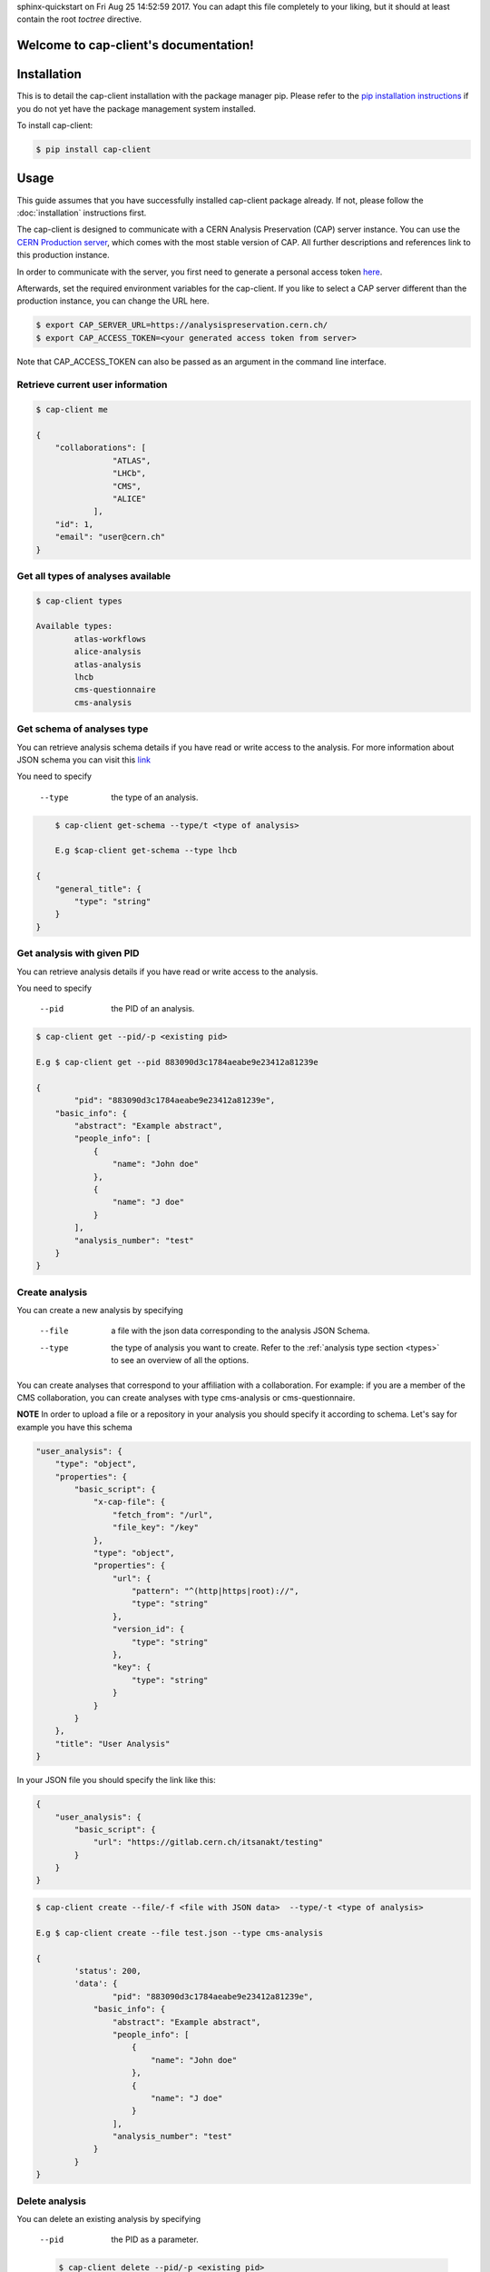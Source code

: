 .. cap-client documentation master file, created by
sphinx-quickstart on Fri Aug 25 14:52:59 2017.
You can adapt this file completely to your liking, but it should at least
contain the root `toctree` directive.

Welcome to cap-client's documentation!
======================================

Installation
======

This is to detail the cap-client installation with the package manager pip. Please refer to the `pip installation instructions <https://pip.pypa.io/en/stable/installing/>`_ if you do not yet have the package management system installed.

To install cap-client:

.. code-block:: console

	$ pip install cap-client


Usage
=====

This guide assumes that you have successfully installed cap-client package already. If not, please follow the  :doc:`installation` instructions first.

The cap-client is designed to communicate with a CERN Analysis Preservation (CAP) server instance. You can use the `CERN Production server <https://analysispreservation.cern.ch/>`_, which comes with the most stable version of CAP. All further descriptions and references link to this production instance. 

In order to communicate with the server, you first need to generate a personal access token `here <https://analysispreservation.cern.ch/profile/applications>`_.

Afterwards, set the required environment variables for the cap-client. If you like to select a CAP server different than the production instance, you can change the URL here.

.. code-block:: console

	$ export CAP_SERVER_URL=https://analysispreservation.cern.ch/
	$ export CAP_ACCESS_TOKEN=<your generated access token from server>

Note that CAP_ACCESS_TOKEN can also be passed as an argument in the command line interface.

.. _types:

Retrieve current user information
----------

.. code-block:: console

    $ cap-client me

    {
        "collaborations": [
                    "ATLAS",
                    "LHCb",
                    "CMS",
                    "ALICE"
                ],
        "id": 1,
        "email": "user@cern.ch"
    }


Get all types of analyses available
----------

.. code-block:: console

	$ cap-client types

	Available types:
		atlas-workflows
		alice-analysis
		atlas-analysis
		lhcb
		cms-questionnaire
		cms-analysis


Get schema of analyses type
----------

You can retrieve analysis schema details if you have read or write access to the analysis.
For more information about JSON schema you can visit this `link <http://json-schema.org/>`_

You need to specify

    --type  the type of an analysis.


.. code-block:: console

	$ cap-client get-schema --type/t <type of analysis>

	E.g $cap-client get-schema --type lhcb

    {
        "general_title": {
            "type": "string"
        }
    }


Get analysis with given PID
----------

You can retrieve analysis details if you have read or write access to the analysis.

You need to specify 
 
	--pid  the PID of an analysis.

.. code-block:: console

	$ cap-client get --pid/-p <existing pid>

	E.g $ cap-client get --pid 883090d3c1784aeabe9e23412a81239e

	{   
		"pid": "883090d3c1784aeabe9e23412a81239e",
	    "basic_info": {
	        "abstract": "Example abstract",
	        "people_info": [
	            {
	                "name": "John doe"
	            },
	            {
	                "name": "J doe"
	            }
	        ],
	        "analysis_number": "test"
	    }
	}


Create analysis
----------

You can create a new analysis by specifying

	--file  a file with the json data corresponding to the analysis JSON Schema.
	--type  the type of analysis you want to create. Refer to the :ref:`analysis type section <types>` to see an overview of all the options.

You can create analyses that correspond to your affiliation with a collaboration. For example: if you are a member of the CMS collaboration, you can create analyses with type cms-analysis or cms-questionnaire.

**NOTE** In order to upload a file or a repository in your analysis you should specify it according to schema. Let's say for example you have this schema

.. code-block:: console

    "user_analysis": {
        "type": "object",
        "properties": {
            "basic_script": {
                "x-cap-file": {
                    "fetch_from": "/url",
                    "file_key": "/key"
                },
                "type": "object",
                "properties": {
                    "url": {
                        "pattern": "^(http|https|root)://",
                        "type": "string"
                    },
                    "version_id": {
                        "type": "string"
                    },
                    "key": {
                        "type": "string"
                    }
                }
            }
        },
        "title": "User Analysis"
    }

In your JSON file you should specify the link like this:

.. code-block:: console

    {
        "user_analysis": {
            "basic_script": {
                "url": "https://gitlab.cern.ch/itsanakt/testing"
            }
        }
    }


.. code-block:: console

	$ cap-client create --file/-f <file with JSON data>  --type/-t <type of analysis> 

	E.g $ cap-client create --file test.json --type cms-analysis

	{
		'status': 200, 
		'data': {   
			"pid": "883090d3c1784aeabe9e23412a81239e",
		    "basic_info": {
		        "abstract": "Example abstract",
		        "people_info": [
		            {
		                "name": "John doe"
		            },
		            {
		                "name": "J doe"
		            }
		        ],
		        "analysis_number": "test"
		    }
		}
	}
		


Delete analysis
----------

You can delete an existing analysis by specifying

	--pid  the PID as a parameter.

	.. code-block:: console

		$ cap-client delete --pid/-p <existing pid>

		E.g $ cap-client delete --pid 4c734c3ae5b14a2195e3b17dc9ff63ae

		Server response:
			{
				'status': 204, 
			 	'data': None
			}



Publish analysis
----------------

By publishing your analysis, you are allowing your collaboration to access its resources on CAP (internal access only).
This is done by using the command `publish` and specifying

    --pid  the PID of the analysis you want to share.

.. code-block:: console

    $ cap-client publish --pid/-p <existing pid>

    E.g cap-client publish -p a85dc95be2a04d70973de8a39065fc8d

    {
        "updated": "2018-02-16T13:25:45.999349+00:00",
        "metadata": {
            "$schema": "https://ioanniss-mbp.dyndns.cern.ch:5000/schemas/deposits/records/lhcb-v0.0.1.json",
            "user_analysis": {
                "basic_script": {
                    "source": {
                        "preserved": true
                    }
                },
                "gitlab_link": {
                    "source": {
                        "preserved": true
                    }
                }
            },
            "general_title": "LHCb Analysis 16/02/2018, 14:21:00",
            "control_number": "2"
        },
        "pid": "a85dc95be2a04d70973de8a39065fc8d",
        "created": "2018-02-16T13:21:10.968585+00:00"
    }


Clone analysis
----------------

You can clone an existing analysis by specifying

    --pid  the PID of the analysis you want to share.

.. code-block:: console

    $ cap-client clone --pid/-p <existing pid>

    E.g cap-client clone -p 046ee5e83d084241a7b0767432e9682c

    {
        "updated": "2018-02-16T13:32:23.749106+00:00",
        "metadata": {
            "$schema": "https://ioanniss-mbp.dyndns.cern.ch:5000/schemas/deposits/records/atlas-analysis-v0.0.1.json",
            "general_title": "ATLAS Analysis 16/02/2018, 14:31:20",
            "basic_info": {
                "analysis_title": "testing",
                "glance_id": "123"
            }
        },
        "pid": "046ee5e83d084241a7b0767432e9682c",
        "created": "2018-02-16T13:32:23.691479+00:00"
    }






Metadata
========

Get Metadata
--------

You can get existing analysis metadata only if you have at least read access to it.

You need to specify

	--pid  the PID of an analysis.

.. code-block:: console

    $ cap-client metadata get <field> --pid/-p <existing pid>

    E.g $ cap-client metadata get basic_info.description --pid 4b2924db6c32467bb2de6221f4faf167

    "Very Interesting Description"


Edit Metadata
-------------

You can edit and change existing metadata details if you have at least read access to it.

You need to specify

    --pid  the PID of an analysis.


.. code-block:: console

    $ cap-client metadata set <field> <new value> --pid/p <existing pid>

    E.g $ cap-client metadata set basic_info.description "Very Interesting Description" --pid 4b2924db6c32467bb2de6221f4faf167

    {
        "$ana_type": "lhcb",
        "$schema": "https://macbook-trzcinska.cern.ch:5000/schemas/deposits/records/lhcb-v0.0.1.json",
            "basic_info": {
                "description": "Very Interesting Description"
            }
    }

    $ cap-client --verbose metadata append basic_info.my_array "New element" --pid 0af85220ef0c492889658539d8b3d4e2

    {
        "$ana_type": "lhcb",
        "$schema": "https://macbook-trzcinska.cern.ch:5000/schemas/deposits/records/lhcb-v0.0.1.json",
        "basic_info": {
            "my_array": [
                "New element"
            ],
            "description": "Very Interesting Description"
        }
    }


Remove Metadata
-------------

You can remove existing metadata details if you have at least read access to it.

You need to specify

    --pid  the PID of an analysis.

.. code-block:: console

    $ cap-client metadata remove <field> -p 0af85220ef0c492889658539d8b3d4e2

    E.g $ cap-client metadata remove basic_info.my_array.0 -p 0af85220ef0c492889658539d8b3d4e2
    {
        "$ana_type": "lhcb",
        "$schema": "https://macbook-trzcinska.cern.ch:5000/schemas/deposits/records/lhcb-v0.0.1.json",
        "basic_info": {
            "my_array": [],
            "description": "Very Interesting Description"
        }
    }


Permissions
===========


Get permissions
-----------

You can get existing analysis user permissions only if you have at least read access to it.

You need to specify

    --pid  the PID of an analysis.

.. code-block:: console

    $ cap-client permissions get --pid/p <existing pid>

    {
        "updated": "2018-02-12T15:57:31.824619+00:00",
        "metadata": {
            "deposit-admin": {
                "user": [],
                "roles": []
            },
            "deposit-update": {
                "user": [],
                "roles": []
            },
            "deposit-read": {
                "user": [
                    "alice@inveniosoftware.org"
                ],
                "roles": []
                }
            },
        "created": "2018-02-12T15:15:40.697516+00:00"
    }


Set permissions
-----------

You can set existing analysis user permissions only if you have at least read access to it.

You need to specify

    --rights  the permission rights. You can choose between read, update and admin.
    --user  the email of the user to grant permissions.
    --pid  the PID of an analysis you want to set permissions.

.. code-block:: console

    $ cap-client permissions add --rights/-r [read | update | admin] --user/-u <email> --pid/p <existing pid>

    E.g $ cap-client permissions add -r update -u alice@inveniosoftware.org -p 0af85220ef0c492889658539d8b3d4e2

    {
        "updated": "2018-02-12T15:57:31.824619+00:00",
        "metadata": {
            "deposit-admin": {
                "user": [],
                "roles": []
            },
            "deposit-update": {
                "user": [
                    "alice@inveniosoftware.org"
                ],
                "roles": []
            },
            "deposit-read": {
                "user": [
                    "alice@inveniosoftware.org"
                ],
                "roles": []
                }
            },
        "created": "2018-02-12T15:15:40.697516+00:00"
    }

Remove permissions
-----------

You can remove existing analysis user permissions only if you have at least read access to it.

You need to specify

    --rights  the permission rights. You can choose between read, update and admin.
    --user  the email of the user to grant permissions.
    --pid  the PID of an analysis you want to remove permissions.

.. code-block:: console

    $ cap-client permissions remove --rights/-r [read | update | admin] --user/-u <email> --pid/p <existing pid>

    E.g $ cap-client permissions remove -r update -u alice@inveniosoftware.org -p 0af85220ef0c492889658539d8b3d4e2

    {
        "updated": "2018-02-12T15:57:31.824619+00:00",
        "metadata": {
            "deposit-admin": {
                "user": [],
                "roles": []
            },
            "deposit-update": {
                "user": [],
                "roles": []
            },
            "deposit-read": {
                "user": [
                    "alice@inveniosoftware.org"
                ],
                "roles": []
                }
            },
        "created": "2018-02-12T15:15:40.697516+00:00"
    }


Files
===========

List files
----------

You can list all the files from an analysis only if you have at least read access to it.

You need to specify

    --pid  the PID of an analysis you want to list all the contained files.

.. code-block:: console

    $ cap-client files list --pid/-p <existing pid>

    $ cap-client files list -p 89b593c498874ec8bcafc88944c458a7

    [
        {
            "checksum": "md5:f0428126e7cf7b0d4af7091c68ae2a9f",
            "filename": "file.json",
            "filesize": 25,
            "id": "25852e50-be6d-47a5-897b-1f3df015fac7"
        },
        {
            "checksum": "md5:926fb9c44251d70614ee42d34c5365b6",
            "filename": "Receipt.pdf",
            "filesize": 160898,
            "id": "89743c9b-106d-4235-8e96-23a164c7b1f4"
        }
    ]



Upload file
-----------

You can upload a file to an analysis only if you have at least read access to it.

You need to specify

    --pid  the PID of an analysis you want to set permissions.

.. code-block:: console

    $ cap-client files upload <file path> --pid/-p <existing pid>

    $ cap-client files upload file.json -p 89b593c498874ec8bcafc88944c458a7

    File uploaded successfully.


Upload Docker image
-----------

With the client, you can upload a Docker image that is associated to the analysis. Make sure that the image is present in the system by running the command `docker images` in the command line. The image name should be in the list. In the examples below we use an image called `hello-world`.

You need to specify

    --pid  the PID of the analysis.
    --docker  (with no additional arguments)

To upload the image use the command:

.. code-block:: console

    $ cap-client files upload hello-world --docker --pid 1ed645539e08435ea1bd4aad1360e87b

Optionally you can specify

    --output-file  the output file name of the image; by default it is the same as the original image name

To upload the image with an output file name use the command:

.. code-block:: console

    $ cap-client files upload hello-world --docker --pid 1ed645539e08435ea1bd4aad1360e87b --output-file newname

For troubleshooting use the verbose mode:

.. code-block:: console

    $ cap-client -v files upload hello-world --docker --pid 1ed645539e08435ea1bd4aad1360e87b --output-file newname

This is an example command for downloading the image:

.. code-block:: console

    $ cap-client files download newname.tar --pid 1ed645539e08435ea1bd4aad1360e87b


Download file
-----------

You can download a file to an analysis only if you have at least read access to it.

You need to specify

    --pid  the PID of an analysis you want to set permissions.
    --output-file  save the downloaded file as <desired file name>.

.. code-block:: console

    $ cap-client files download <file key> --output-file/-o <file name> --pid/-p <existing pid>

    $ cap-client files download file.json -o local_file.json -p 89b593c498874ec8bcafc88944c458a7

    File saved as local_file.json




Remove file
-----------

You can remove a file to an analysis only if you have at least read access to it.

You need to specify

    --pid  the PID of an analysis you want to set permissions.

.. code-block:: console

    $ cap-client files remove <file path> --pid/-p <existing pid>

    $ cap-client files upload file.json -p 89b593c498874ec8bcafc88944c458a7

    File file.json removed.


Shared records
==============

You can get one or all the shared records only if you have at least read access to it.

You need to specify

    --pid  the PID of the shared analysis you want to fetch.
    --all  flag to fetch all the shared analysis you have access to.


.. code-block:: console

    $ cap-client get-shared --all

    $ cap-client get-shared --pid 1
